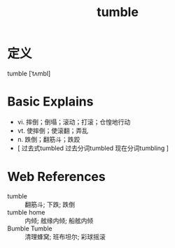 #+title: tumble
#+roam_tags:英语单词

* 定义
  
tumble [ˈtʌmbl]

* Basic Explains
- vi. 摔倒；倒塌；滚动；打滚；仓惶地行动
- vt. 使摔倒；使滚翻；弄乱
- n. 跌倒；翻筋斗；跌跤
- [ 过去式tumbled 过去分词tumbled 现在分词tumbling ]

* Web References
- tumble :: 翻筋斗; 下跌; 跌倒
- tumble home :: 内倾; 舷缘内倾; 船舷内倾
- Bumble Tumble :: 清理蜂窝; 班布坦尔; 彩球摇滚
